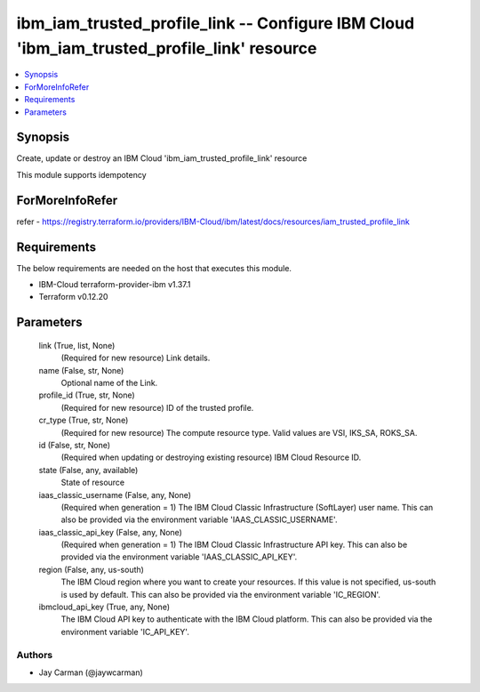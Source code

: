 
ibm_iam_trusted_profile_link -- Configure IBM Cloud 'ibm_iam_trusted_profile_link' resource
===========================================================================================

.. contents::
   :local:
   :depth: 1


Synopsis
--------

Create, update or destroy an IBM Cloud 'ibm_iam_trusted_profile_link' resource

This module supports idempotency


ForMoreInfoRefer
----------------
refer - https://registry.terraform.io/providers/IBM-Cloud/ibm/latest/docs/resources/iam_trusted_profile_link

Requirements
------------
The below requirements are needed on the host that executes this module.

- IBM-Cloud terraform-provider-ibm v1.37.1
- Terraform v0.12.20



Parameters
----------

  link (True, list, None)
    (Required for new resource) Link details.


  name (False, str, None)
    Optional name of the Link.


  profile_id (True, str, None)
    (Required for new resource) ID of the trusted profile.


  cr_type (True, str, None)
    (Required for new resource) The compute resource type. Valid values are VSI, IKS_SA, ROKS_SA.


  id (False, str, None)
    (Required when updating or destroying existing resource) IBM Cloud Resource ID.


  state (False, any, available)
    State of resource


  iaas_classic_username (False, any, None)
    (Required when generation = 1) The IBM Cloud Classic Infrastructure (SoftLayer) user name. This can also be provided via the environment variable 'IAAS_CLASSIC_USERNAME'.


  iaas_classic_api_key (False, any, None)
    (Required when generation = 1) The IBM Cloud Classic Infrastructure API key. This can also be provided via the environment variable 'IAAS_CLASSIC_API_KEY'.


  region (False, any, us-south)
    The IBM Cloud region where you want to create your resources. If this value is not specified, us-south is used by default. This can also be provided via the environment variable 'IC_REGION'.


  ibmcloud_api_key (True, any, None)
    The IBM Cloud API key to authenticate with the IBM Cloud platform. This can also be provided via the environment variable 'IC_API_KEY'.













Authors
~~~~~~~

- Jay Carman (@jaywcarman)

